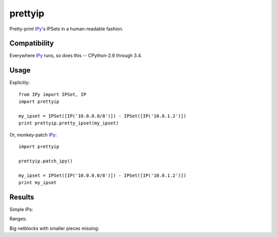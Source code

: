 prettyip
========

Pretty-print IPy_'s IPSets in a human-readable fashion.

.. image:: https://coveralls.io/repos/djmitche/prettyip/badge.svg?branch=master
  :target: https://coveralls.io/r/djmitche/prettyip?branch=master

.. image:: https://travis-ci.org/djmitche/prettyip.svg?branch=master
  :target: https://travis-ci.org/djmitche/prettyip

Compatibility
-------------

Everywhere IPy_ runs, so does this -- CPython-2.6 through 3.4.

Usage
-----

Explicitly::

    from IPy import IPSet, IP
    import prettyip

    my_ipset = IPSet([IP('10.0.0.0/8')]) - IPSet([IP('10.0.1.2')])
    print prettyip.pretty_ipset(my_ipset)

Or, monkey-patch IPy_::

    import prettyip

    prettyip.patch_ipy()

    my_ipset = IPSet([IP('10.0.0.0/8')]) - IPSet([IP('10.0.1.2')])
    print my_ipset

Results
-------

Simple IPs:

.. code-sample:: none

     >>> prettyip.pretty_ipset(IPSet([IP('10.0.0.0/8')]))
    '10.0.0.0/8'

Ranges:

.. code-sample:: none

    >>> IPSet([IP('10.120.13.11'), IP('10.120.13.12/30'), IP('10.120.13.16')])
    IPSet([IP('10.120.13.11'), IP('10.120.13.12/30'), IP('10.120.13.16')])
    >>> prettyip.pretty_ipset(_)
    '10.120.13.1{1-6}'

Big netblocks with smaller pieces missing:

.. code-sample:: none

     >>> IPSet([IP('1.0.0.0/8')]) - IPSet([IP('1.0.1.0/24')]) - IPSet([IP('1.0.9.0/24')])
     IPSet([IP('1.0.0.0/24'), IP('1.0.2.0/23'), IP('1.0.4.0/22'),
        IP('1.0.8.0/24'), IP('1.0.10.0/23'), IP('1.0.12.0/22'), IP('1.0.16.0/20'),
        IP('1.0.32.0/19'), IP('1.0.64.0/18'), IP('1.0.128.0/17'),
        IP('1.1.0.0/16'), IP('1.2.0.0/15'), IP('1.4.0.0/14'), IP('1.8.0.0/13'),
        IP('1.16.0.0/12'), IP('1.32.0.0/11'), IP('1.64.0.0/10'),
        IP('1.128.0.0/9')])
     >>> prettyip.pretty_ipset(_)
    '1.0.0.0/8 except 1.0.1.0/24, 1.0.9.0/24'

.. _IPy: https://pypi.python.org/pypi/IPy


